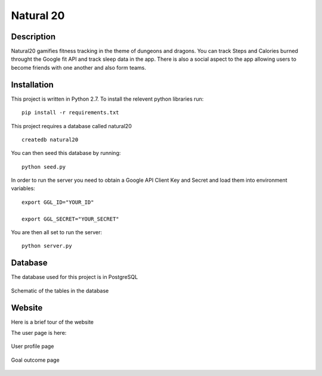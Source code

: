 Natural 20
==============

.. image:: https://travis-ci.org/srhjne/Natural20.svg?branch=master
    :target: https://travis-ci.org/srhjne/Natural20
.. image:: https://coveralls.io/repos/github/srhjne/Natural20/badge.svg?branch=master
	:target: https://coveralls.io/github/srhjne/Natural20?branch=master


Description
--------------

Natural20 gamifies fitness tracking in the theme of dungeons and dragons. You can track Steps and Calories burned throught the Google fit API and track sleep data in the app. There is also a social aspect to the app allowing users to become friends with one another and also form teams.


Installation
--------------

This project is written in Python 2.7. To install the relevent python libraries run:
::

	pip install -r requirements.txt


This project requires a database called natural20

::

	createdb natural20

You can then seed this database by running:
::

	python seed.py

In order to run the server you need to obtain a Google API Client Key and Secret and load them into environment variables:
::

	export GGL_ID="YOUR_ID"

	export GGL_SECRET="YOUR_SECRET" 



You are then all set to run the server:
::

	python server.py


Database
---------------

The database used for this project is in PostgreSQL


.. figure:: DB_schema.jpeg
    :width: 200px
    :align: center
    :height: 100px
    :alt: alternate text
    :figclass: align-center

    Schematic of the tables in the database



Website
----------------
Here is a brief tour of the website

The user page is here:

.. figure:: user_page_image.png
    :width: 200px
    :align: center
    :height: 100px
    :alt: alternate text
    :figclass: align-center

    User profile page


.. figure:: outcome_page_image.png
    :width: 200px
    :align: center
    :height: 100px
    :alt: alternate text
    :figclass: align-center

    Goal outcome page


